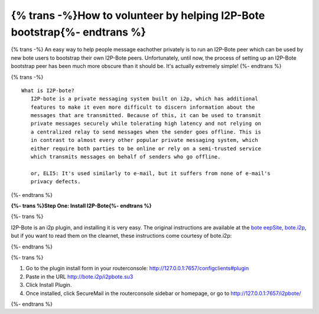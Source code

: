 =========================================================================
{% trans -%}How to volunteer by helping I2P-Bote bootstrap{%- endtrans %}
=========================================================================

.. meta::
    :author: idk
    :date: 2019-05-20
    :excerpt: {% trans %}Help Bootstrap I2P-Bote!{% endtrans %}

{% trans -%}
An easy way to help people message eachother privately is to run an
I2P-Bote peer which can be used by new bote users to bootstrap their own
I2P-Bote peers. Unfortunately, until now, the process of setting up an
I2P-Bote bootstrap peer has been much more obscure than it should be.
It's actually extremely simple!
{%- endtrans %}

{% trans -%}
::

       What is I2P-bote?
          I2P-bote is a private messaging system built on i2p, which has additional
          features to make it even more difficult to discern information about the
          messages that are transmitted. Because of this, it can be used to transmit
          private messages securely while tolerating high latency and not relying on
          a centralized relay to send messages when the sender goes offline. This is
          in contrast to almost every other popular private messaging system, which
          either require both parties to be online or rely on a semi-trusted service
          which transmits messages on behalf of senders who go offline.

          or, ELI5: It's used similarly to e-mail, but it suffers from none of e-mail's
          privacy defects.

{%- endtrans %}

**{%- trans %}Step One: Install I2P-Bote{%- endtrans %}**

{%- trans %}

I2P-Bote is an i2p plugin, and installing it is very easy. The original
instructions are available at the `bote eepSite,
bote.i2p <http://bote.i2p/install/>`__, but if you want to read them on
the clearnet, these instructions come courtesy of bote.i2p:

{%- endtrans %}

{%- trans %}

1. Go to the plugin install form in your routerconsole:
   http://127.0.0.1:7657/configclients#plugin
2. Paste in the URL http://bote.i2p/i2pbote.su3
3. Click Install Plugin.
4. Once installed, click SecureMail in the routerconsole sidebar or
   homepage, or go to http://127.0.0.1:7657/i2pbote/

{%- endtrans %}
